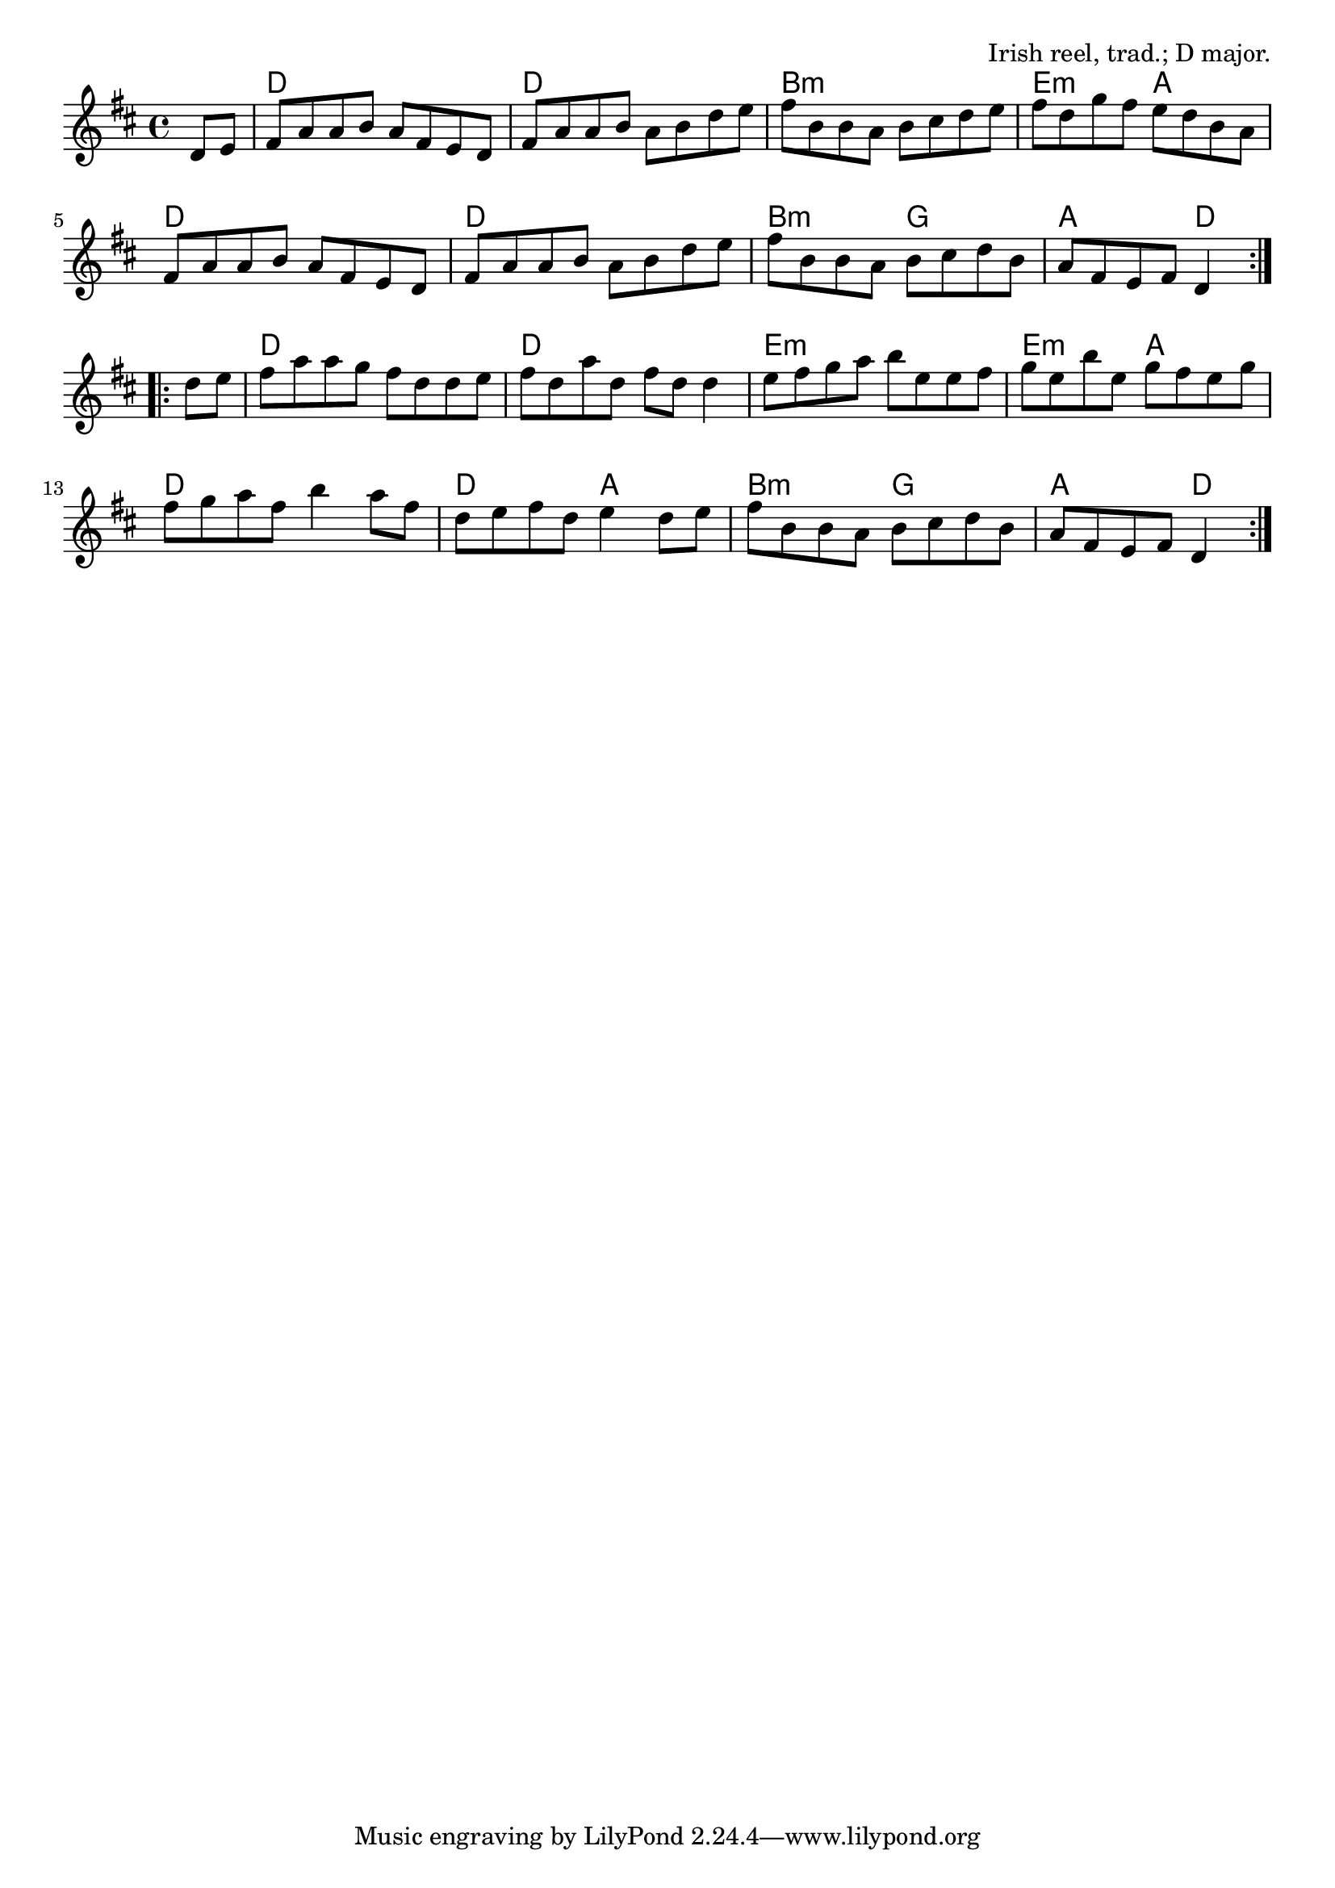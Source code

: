 \version "2.18.2"

\tocItem \markup "The Maid Behind the Bar"

\score {
  <<
    \relative fis' {
      \time 2/2
      \key d \major

      \repeat volta 2 {
        \partial 4 d8 e
        fis8 a a b a fis e d |
        fis8 a a b a b d e |
        fis8 b, b a b cis d e |
        fis8 d g fis e d b a |

        fis8 a a b a fis e d |
        fis8 a a b a b d e |
        fis8 b, b a b cis d b |
        a8 fis e fis d4
      }
      \break

      \repeat volta 2 {
        d'8 e
        fis8 a a g fis d d e |
        fis8 d a' d, fis d d4 |
        e8 fis g a b e, e fis |
        g e b' e, g fis e g |

        fis8 g a fis b4 a8 fis |
        d8 e fis d e4 d8 e |
        fis8 b, b a b cis d b |
        a fis e fis d4
      }
    }

    \new ChordNames {
      \chordmode {
        \time 4/4

        \repeat volta 2 {
          \partial 4 s4
          d1 | d1 | b1:m | e2:m a2 |
          d1 | d1 | b2:m g2 | a2 d4
        }
        \repeat volta 2 {
          s4 |
          d1 | d1 | e1:m | e2:m a2 |
          d1 | d2 a2 | b2:m g2 | a2 d4
        }
      }
    }
  >>

  \header {
    title = "The Maid Behind the Bar"
    opus = "Irish reel, trad.; D major."
  }
  \layout{indent=0}
  \midi{\tempo 4=180}
}

